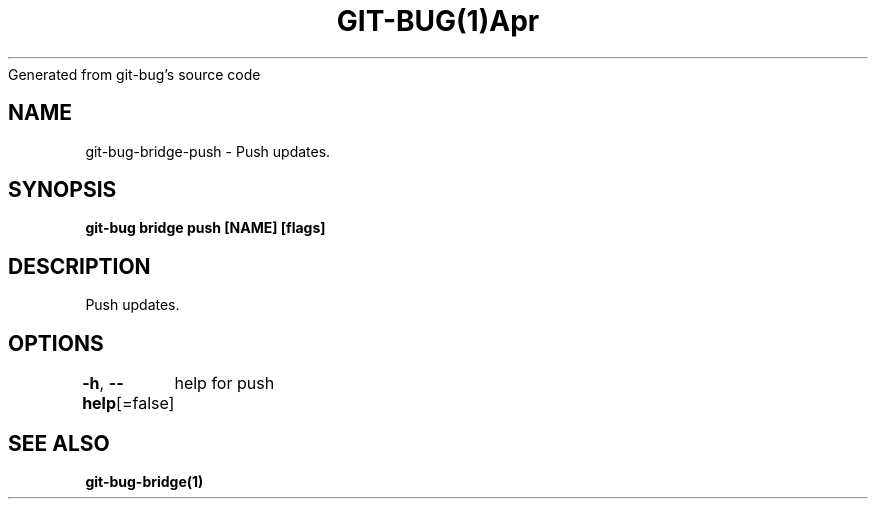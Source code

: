 .nh
.TH GIT\-BUG(1)Apr 2019
Generated from git\-bug's source code

.SH NAME
.PP
git\-bug\-bridge\-push \- Push updates.


.SH SYNOPSIS
.PP
\fBgit\-bug bridge push [NAME] [flags]\fP


.SH DESCRIPTION
.PP
Push updates.


.SH OPTIONS
.PP
\fB\-h\fP, \fB\-\-help\fP[=false]
	help for push


.SH SEE ALSO
.PP
\fBgit\-bug\-bridge(1)\fP
